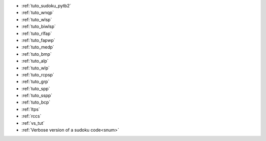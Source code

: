 
.. list of examples (from examples_toc) considered as tutorials

.. Naming convention 'tuto_' :
.. File name as tuto_*.rst and ref name as _tuto_* for tutorials respecting
.. content structure : Brief description, CFN model, Python model generator...

- :ref:`tuto_sudoku_pytb2`
- :ref:`tuto_wnqp`
- :ref:`tuto_wlsp`
- :ref:`tuto_biwlsp`
- :ref:`tuto_rlfap`
- :ref:`tuto_fapwp`
- :ref:`tuto_medp`
- :ref:`tuto_bmp`
- :ref:`tuto_alp`
- :ref:`tuto_wlp`
- :ref:`tuto_rcpsp`
- :ref:`tuto_grp`
- :ref:`tuto_spp`
- :ref:`tuto_sspp`
- :ref:`tuto_bcp`

- :ref:`ltps`
- :ref:`rccs`
- :ref:`vs_tut` |colab_logo_visualsudoku|
- :ref:`Verbose version of a sudoku code<snum>`


.. |colab_logo_visualsudoku| image:: /_static/img/logo-colab.png
   :width: 30


